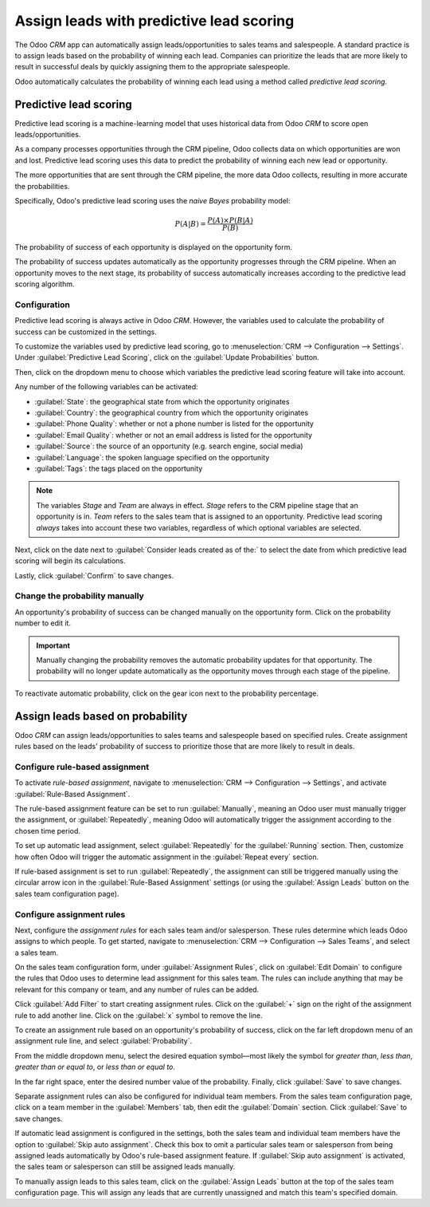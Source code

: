 =========================================
Assign leads with predictive lead scoring
=========================================

The Odoo *CRM* app can automatically assign leads/opportunities to sales teams and salespeople. A
standard practice is to assign leads based on the probability of winning each lead. Companies can
prioritize the leads that are more likely to result in successful deals by quickly assigning them
to the appropriate salespeople.

Odoo automatically calculates the probability of winning each lead using a method called *predictive
lead scoring*.

Predictive lead scoring
=======================

Predictive lead scoring is a machine-learning model that uses historical data from Odoo *CRM* to
score open leads/opportunities.

As a company processes opportunities through the CRM pipeline, Odoo collects data on which
opportunities are won and lost. Predictive lead scoring uses this data to predict the probability
of winning each new lead or opportunity.

The more opportunities that are sent through the CRM pipeline, the more data Odoo collects,
resulting in more accurate the probabilities.

Specifically, Odoo's predictive lead scoring uses the *naive Bayes* probability model:

.. math::
   \begin{equation}
   P(A | B) = \frac{P(A) \times P(B | A)}{P(B)}
   \end{equation}

The probability of success of each opportunity is displayed on the opportunity form.

.. image:: lead_scoring/probability-opportunity-form.png
   :align: center
   :alt: The probability of success displayed on the opportunity form.

The probability of success updates automatically as the opportunity progresses through the CRM
pipeline. When an opportunity moves to the next stage, its probability of success automatically
increases according to the predictive lead scoring algorithm.

Configuration
-------------

Predictive lead scoring is always active in Odoo *CRM*. However, the variables used to calculate the
probability of success can be customized in the settings.

To customize the variables used by predictive lead scoring, go to :menuselection:`CRM -->
Configuration --> Settings`. Under :guilabel:`Predictive Lead Scoring`, click on the
:guilabel:`Update Probabilities` button.

Then, click on the dropdown menu to choose which variables the predictive lead scoring feature will
take into account.

.. image:: lead_scoring/update-probabilities.png
   :align: center
   :alt: The Update Probabilities window in the Predictive Lead Scoring settings.

Any number of the following variables can be activated:

- :guilabel:`State`: the geographical state from which the opportunity originates
- :guilabel:`Country`: the geographical country from which the opportunity originates
- :guilabel:`Phone Quality`: whether or not a phone number is listed for the opportunity
- :guilabel:`Email Quality`: whether or not an email address is listed for the opportunity
- :guilabel:`Source`: the source of an opportunity (e.g. search engine, social media)
- :guilabel:`Language`: the spoken language specified on the opportunity
- :guilabel:`Tags`: the tags placed on the opportunity

.. note::
   The variables `Stage` and `Team` are always in effect. `Stage` refers to the CRM pipeline stage
   that an opportunity is in. `Team` refers to the sales team that is assigned to an opportunity.
   Predictive lead scoring *always* takes into account these two variables, regardless of which
   optional variables are selected.

Next, click on the date next to :guilabel:`Consider leads created as of the:` to select the date
from which predictive lead scoring will begin its calculations.

Lastly, click :guilabel:`Confirm` to save changes.

Change the probability manually
-------------------------------

An opportunity's probability of success can be changed manually on the opportunity form. Click on
the probability number to edit it.

.. important::
   Manually changing the probability removes the automatic probability updates for that
   opportunity. The probability will no longer update automatically as the opportunity moves
   through each stage of the pipeline.

To reactivate automatic probability, click on the gear icon next to the probability percentage.

.. image:: lead_scoring/probability-gear-icon.png
   :align: center
   :alt: The gear icon used to reactivate automatic probability on an opportunity form.

Assign leads based on probability
=================================

Odoo *CRM* can assign leads/opportunities to sales teams and salespeople based on specified rules.
Create assignment rules based on the leads' probability of success to prioritize those that are
more likely to result in deals.

Configure rule-based assignment
-------------------------------

To activate *rule-based assignment*, navigate to :menuselection:`CRM --> Configuration -->
Settings`, and activate :guilabel:`Rule-Based Assignment`.

The rule-based assignment feature can be set to run :guilabel:`Manually`, meaning an Odoo user must
manually trigger the assignment, or :guilabel:`Repeatedly`, meaning Odoo will automatically trigger
the assignment according to the chosen time period.

To set up automatic lead assignment, select :guilabel:`Repeatedly` for the :guilabel:`Running`
section. Then, customize how often Odoo will trigger the automatic assignment in the
:guilabel:`Repeat every` section.

.. image:: lead_scoring/rule-based-assignment.png
   :align: center
   :alt: The Rule-Based Assignment setting in CRM settings.

If rule-based assignment is set to run :guilabel:`Repeatedly`, the assignment can still be
triggered manually using the circular arrow icon in the :guilabel:`Rule-Based Assignment` settings
(or using the :guilabel:`Assign Leads` button on the sales team configuration page).

Configure assignment rules
--------------------------

Next, configure the *assignment rules* for each sales team and/or salesperson. These rules
determine which leads Odoo assigns to which people. To get started, navigate to :menuselection:`CRM
--> Configuration --> Sales Teams`, and select a sales team.

On the sales team configuration form, under :guilabel:`Assignment Rules`, click on :guilabel:`Edit
Domain` to configure the rules that Odoo uses to determine lead assignment for this sales team. The
rules can include anything that may be relevant for this company or team, and any number of rules
can be added.

Click :guilabel:`Add Filter` to start creating assignment rules. Click on the :guilabel:`+` sign on
the right of the assignment rule to add another line. Click on the :guilabel:`x` symbol to remove
the line.

To create an assignment rule based on an opportunity's probability of success, click on the far
left dropdown menu of an assignment rule line, and select :guilabel:`Probability`.

From the middle dropdown menu, select the desired equation symbol—most likely the symbol for
*greater than*, *less than*, *greater than or equal to*, or *less than or equal to*.

In the far right space, enter the desired number value of the probability. Finally, click
:guilabel:`Save` to save changes.

.. example::
   To configure an assignment rule such that a sales team receives leads that have a probability of
   success of 20% or greater, create a :guilabel:`Domain` line that reads: `Probability >= 20`.

   .. image:: lead_scoring/probability-domain.png
      :align: center
      :alt: Sales team domain set to probability greater than or equal to twenty percent.

Separate assignment rules can also be configured for individual team members. From the sales team
configuration page, click on a team member in the :guilabel:`Members` tab, then edit the
:guilabel:`Domain` section. Click :guilabel:`Save` to save changes.

If automatic lead assignment is configured in the settings, both the sales team and individual team
members have the option to :guilabel:`Skip auto assignment`. Check this box to omit a particular
sales team or salesperson from being assigned leads automatically by Odoo's rule-based assignment
feature. If :guilabel:`Skip auto assignment` is activated, the sales team or salesperson can still
be assigned leads manually.

To manually assign leads to this sales team, click on the :guilabel:`Assign Leads` button at the
top of the sales team configuration page. This will assign any leads that are currently unassigned
and match this team's specified domain.
